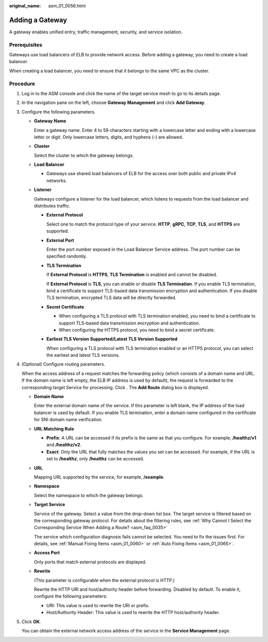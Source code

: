 :original_name: asm_01_0056.html

.. _asm_01_0056:

Adding a Gateway
================

A gateway enables unified entry, traffic management, security, and service isolation.

Prerequisites
-------------

Gateways use load balancers of ELB to provide network access. Before adding a gateway, you need to create a load balancer.

When creating a load balancer, you need to ensure that it belongs to the same VPC as the cluster.

Procedure
---------

#. Log in to the ASM console and click the name of the target service mesh to go to its details page.

#. In the navigation pane on the left, choose **Gateway Management** and click **Add Gateway**.

#. Configure the following parameters.

   -  **Gateway Name**

      Enter a gateway name. Enter 4 to 59 characters starting with a lowercase letter and ending with a lowercase letter or digit. Only lowercase letters, digits, and hyphens (-) are allowed.

   -  **Cluster**

      Select the cluster to which the gateway belongs.

   -  **Load Balancer**

      -  Gateways use shared load balancers of ELB for the access over both public and private IPv4 networks.

   -  **Listener**

      Gateways configure a listener for the load balancer, which listens to requests from the load balancer and distributes traffic.

      -  **External Protocol**

         Select one to match the protocol type of your service. **HTTP**, **gRPC**, **TCP**, **TLS**, and **HTTPS** are supported.

      -  **External Port**

         Enter the port number exposed in the Load Balancer Service address. The port number can be specified randomly.

      -  **TLS Termination**

         If **External Protocol** is **HTTPS**, **TLS Termination** is enabled and cannot be disabled.

         If **External Protocol** is **TLS**, you can enable or disable **TLS Termination**. If you enable TLS termination, bind a certificate to support TLS-based data transmission encryption and authentication. If you disable TLS termination, encrypted TLS data will be directly forwarded.

      -  **Secret Certificate**

         -  When configuring a TLS protocol with TLS termination enabled, you need to bind a certificate to support TLS-based data transmission encryption and authentication.
         -  When configuring the HTTPS protocol, you need to bind a secret certificate.

      -  **Earliest TLS Version Supported/Latest TLS Version Supported**

         When configuring a TLS protocol with TLS termination enabled or an HTTPS protocol, you can select the earliest and latest TLS versions.

#. (Optional) Configure routing parameters.

   When the access address of a request matches the forwarding policy (which consists of a domain name and URL. If the domain name is left empty, the ELB IP address is used by default), the request is forwarded to the corresponding target Service for processing. Click |image1|. The **Add Route** dialog box is displayed.

   -  **Domain Name**

      Enter the external domain name of the service. If this parameter is left blank, the IP address of the load balancer is used by default. If you enable TLS termination, enter a domain name configured in the certificate for SNI domain name verification.

   -  **URL Matching Rule**

      -  **Prefix**: A URL can be accessed if its prefix is the same as that you configure. For example, **/healthz/v1** and **/healthz/v2**.
      -  **Exact**: Only the URL that fully matches the values you set can be accessed. For example, if the URL is set to **/healthz**, only **/healthz** can be accessed.

   -  **URL**

      Mapping URL supported by the service, for example, **/example**.

   -  **Namespace**

      Select the namespace to which the gateway belongs.

   -  **Target Service**

      Service of the gateway. Select a value from the drop-down list box. The target service is filtered based on the corresponding gateway protocol. For details about the filtering rules, see :ref:`Why Cannot I Select the Corresponding Service When Adding a Route? <asm_faq_0035>`

      The service which configuration diagnosis fails cannot be selected. You need to fix the issues first. For details, see :ref:`Manual Fixing Items <asm_01_0060>` or :ref:`Auto Fixing Items <asm_01_0065>`.

   -  **Access Port**

      Only ports that match external protocols are displayed.

   -  **Rewrite**

      (This parameter is configurable when the external protocol is HTTP.)

      Rewrite the HTTP URI and host/authority header before forwarding. Disabled by default. To enable it, configure the following parameters:

      -  URI: This value is used to rewrite the URI or prefix.
      -  Host/Authority Header: This value is used to rewrite the HTTP host/authority header.

#. Click **OK**.

   You can obtain the external network access address of the service in the **Service Management** page.

.. |image1| image:: /_static/images/en-us_image_0000001209954130.png
